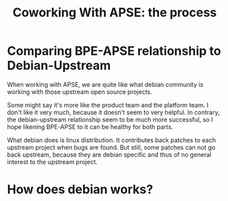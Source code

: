 #+title: Coworking With APSE: the process

* Comparing BPE-APSE relationship to Debian-Upstream

When working with APSE, we are quite like what debian community is
working with those upstream open source projects.

Some might say it's more like the product team and the platform
team. I don't like it very much, because it doesn't seem to very
helpful. In contrary, the debian-upstream relationship seem to be much
more successful, so I hope likening BPE-APSE to it can be healthy for
both parts.

What debian does is linux distribution. It contributes back patches to
each upstream project when bugs are found. But still, some patches can
not go back upstream, because they are debian specific and thus of no
general interest to the upstream project.

* How does debian works?

